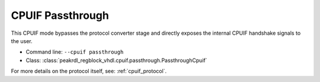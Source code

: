 CPUIF Passthrough
=================

This CPUIF mode bypasses the protocol converter stage and directly exposes the
internal CPUIF handshake signals to the user.

* Command line: ``--cpuif passthrough``
* Class: :class:`peakrdl_regblock_vhdl.cpuif.passthrough.PassthroughCpuif`

For more details on the protocol itself, see: :ref:`cpuif_protocol`.
